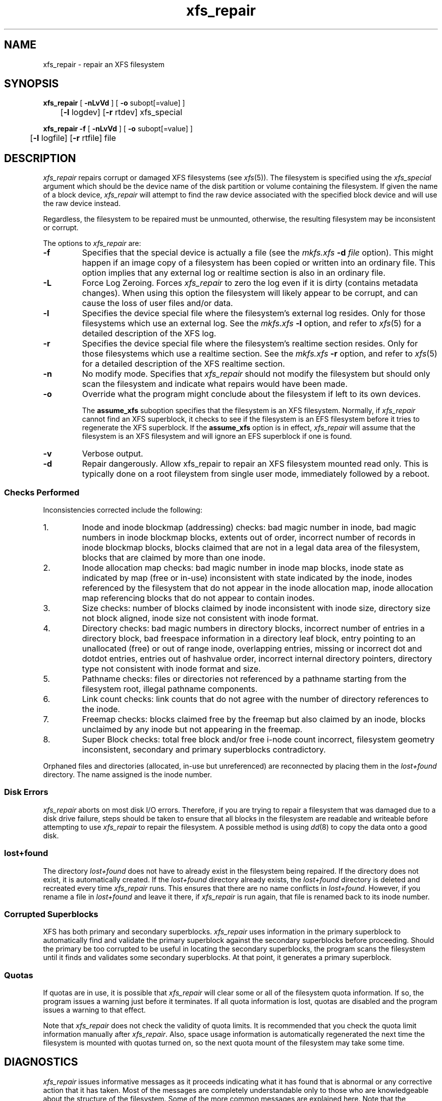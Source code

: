 .TH xfs_repair 8
.SH NAME
xfs_repair \- repair an XFS filesystem
.SH SYNOPSIS
.nf
\f3xfs_repair\f1 [ \f3\-nLvVd\f1 ] [ \f3\-o\f1 subopt[=value] ]
	[\f3-l\f1 logdev] [\f3-r\f1 rtdev] xfs_special
.sp .8v
\f3xfs_repair\f1 \f3\-f\f1 [ \f3\-nLvVd\f1 ] [ \f3\-o\f1 subopt[=value] ]
	[\f3-l\f1 logfile] [\f3-r\f1 rtfile] file
.fi
.SH DESCRIPTION
.I xfs_repair
repairs corrupt or damaged XFS filesystems
(see
.IR xfs (5)).
The filesystem is specified using the
.I xfs_special
argument which should be the device name of the
disk partition or volume containing
the filesystem.
If given the name of a block device,
.I xfs_repair
will attempt to find the raw device associated
with the specified block device and will use the raw device
instead.
.PP
Regardless, the filesystem to be repaired
must be unmounted,
otherwise, the resulting filesystem may be inconsistent or corrupt.
.PP
The options to \f2xfs_repair\f1 are:
.TP
.B \-f
Specifies that the special device is actually a file (see the
\f2mkfs.xfs\f1 \f3\-d\f1 \f2file\f1 option).
This might happen if an image copy
of a filesystem has been copied or written into an ordinary file.
This option implies that any external log or realtime section
is also in an ordinary file.
.TP
.B \-L
Force Log Zeroing.
Forces
.I xfs_repair
to zero the log even if it is dirty (contains metadata changes).
When using this option the filesystem will likely appear to be corrupt,
and can cause the loss of user files and/or data.
.TP
.B \-l
Specifies the device special file where the filesystem's external
log resides.
Only for those filesystems which use an external log.
See the
\f2mkfs.xfs\f1 \f3\-l\f1 option, and refer to
.IR xfs (5)
for a detailed description of the XFS log.
.TP
.B \-r
Specifies the device special file where the filesystem's realtime
section resides.
Only for those filesystems which use a realtime section.
See the
\f2mkfs.xfs\f1 \f3\-r\f1 option, and refer to
.IR xfs (5)
for a detailed description of the XFS realtime section.
.TP
.B \-n
No modify mode.
Specifies that
.I xfs_repair
should not modify the filesystem but should only scan the
filesystem and indicate what repairs would have been made.
.TP
.B \-o
Override what the program might conclude about the filesystem
if left to its own devices.
.IP
The
.B assume_xfs
suboption
specifies that the filesystem is an XFS filesystem.
Normally, if
.I xfs_repair
cannot find an XFS superblock, it checks to see if the
filesystem is an EFS filesystem before it tries to
regenerate the XFS superblock.
If the
.B assume_xfs
option is in effect,
.I xfs_repair
will assume that the filesystem is an XFS filesystem and
will ignore an EFS superblock if one is found.
.TP
.B \-v
Verbose output.
.TP
.B \-d
Repair dangerously. Allow xfs_repair to repair an XFS filesystem 
mounted read only. This is typically done on a root fileystem from 
single user mode, immediately followed by a reboot.
.SS Checks Performed
Inconsistencies corrected include the following:
.TP
1.
Inode and inode blockmap (addressing) checks:
bad magic number in inode,
bad magic numbers in inode blockmap blocks,
extents out of order,
incorrect number of records in inode blockmap blocks,
blocks claimed that are not in a legal data area of the filesystem,
blocks that are claimed by more than one inode.
.TP
2.
Inode allocation map checks:
bad magic number in inode map blocks,
inode state as indicated by map (free or in-use) inconsistent
with state indicated by the inode,
inodes referenced by the filesystem that do not appear in
the inode allocation map,
inode allocation map referencing blocks that do not appear
to contain inodes.
.TP
3.
Size checks:
number of blocks claimed by inode inconsistent with inode size,
directory size not block aligned,
inode size not consistent with inode format.
.TP
4.
Directory checks:
bad magic numbers in directory blocks,
incorrect number of entries in a directory block,
bad freespace information in a directory leaf block,
entry pointing to an unallocated (free) or out
of range inode,
overlapping entries,
missing or incorrect dot and dotdot entries,
entries out of hashvalue order,
incorrect internal directory pointers,
directory type not consistent with inode format and size.
.TP
5.
Pathname checks:
files or directories not referenced by a pathname starting from
the filesystem root,
illegal pathname components.
.TP
6.
Link count checks:
link counts that do not agree with the number of
directory references to the inode.
.TP
7.
Freemap checks:
blocks claimed free by the freemap but also claimed by an inode,
blocks unclaimed by any inode but not appearing in the freemap.
.TP
8.
Super Block checks:
total free block and/or free i-node count incorrect,
filesystem geometry inconsistent,
secondary and primary superblocks contradictory.
.PP
Orphaned files and directories (allocated, in-use but unreferenced) are
reconnected by placing them in the
.I lost+found
directory.
The name assigned is the inode number.
.SS Disk Errors
.I xfs_repair
aborts on most disk I/O errors.
Therefore, if you are trying
to repair a filesystem that was damaged due to a disk drive failure,
steps should be taken to ensure that
all blocks in the filesystem are readable and writeable
before attempting to use
.I xfs_repair
to repair the filesystem.
A possible method is using
.IR dd (8)
to copy the data onto a good disk.
.SS lost+found
The directory
.I lost+found
does not have to already exist in the filesystem being repaired.
If the directory does not exist, it is automatically created.
If the \f2lost+found\f1 directory already exists,
the \f2lost+found\f1
directory is deleted and recreated every time \f2xfs_repair\f1
runs.
This ensures that there are no name conflicts in \f2lost+found\f1.
However, if you rename a file in \f2lost+found\f1 and leave it there,
if \f2xfs_repair\f1 is run again, that file is renamed back to
its inode number.
.SS Corrupted Superblocks
XFS has both primary and secondary superblocks.
\f2xfs_repair\f1 uses information in the primary superblock
to automatically find and validate the primary superblock
against the secondary superblocks before proceeding.
Should the primary be too corrupted to be useful in locating
the secondary superblocks, the program scans the filesystem
until it finds and validates some secondary superblocks.
At that point, it generates a primary superblock.
.SS Quotas
If quotas are in use, it is possible that \f2xfs_repair\f1 will clear
some or all of the filesystem quota information.
If so, the program issues a warning just before it terminates.
If all quota information is lost, quotas are disabled and the
program issues a warning to that effect.
.PP
Note that \f2xfs_repair\f1 does not check the validity of quota limits.
It is recommended that you check the quota limit information manually
after \f2xfs_repair\f1.
Also, space usage information is automatically regenerated the
next time the filesystem is mounted with quotas turned on, so the
next quota mount of the filesystem may take some time.
.SH DIAGNOSTICS
.I xfs_repair
issues informative messages as it proceeds
indicating what it has found that is abnormal or any corrective
action that it has taken.
Most of the messages are completely understandable only to those
who are knowledgeable about the structure of the filesystem.
Some of the more common messages are explained here.
Note that the language of the messages is slightly different
if \f2xfs_repair\f1 is run in no-modify mode because the program is not
changing anything on disk.
No-modify mode indicates what it would do to repair the filesystem
if run without the no-modify flag.
.PP
disconnected inode \f3xxxx\f1, moving to \f2lost+found\f1
.IP
An inode numbered
.B xxxx
was not connected to the filesystem
directory tree and was reconnected to the \f2lost+found\f1 directory.
The inode is assigned the name of its inode number (i-number).
If a \f2lost+found\f1 directory does not exist, it is automatically
created.
.PP
disconnected dir inode \f3xxxx\f1, moving to \f2lost+found\f1
.IP
As above only the inode is a directory inode.
If a directory inode is attached to \f2lost+found\f1, all of its
children (if any) stay attached to the directory and therefore
get automatically reconnected when the directory is reconnected.
.PP
imap claims in-use inode \f3xxxx\f1 is free, correcting imap
.IP
The inode allocation map thinks that inode \f3xxxx\f1 is
free whereas examination of the inode indicates that the
inode may be in use (although it may be disconnected).
The program updates the inode allocation map.
.PP
imap claims free inode \f3xxxx\f1 is in use, correcting imap
.IP
The inode allocation map thinks that inode \f3xxxx\f1 is
in use whereas examination of the inode indicates that the
inode is not in use and therefore is free.
The program updates the inode allocation map.
.PP
resetting inode \f3xxxx\f1 nlinks from \f3x\f1 to \f3y\f1
.IP
The program detected a mismatch between the
number of valid directory entries referencing inode \f3xxxx\f1
and the number of references recorded in the inode and corrected the
the number in the inode.
.PP
\f3fork-type\f1 fork in ino \f3xxxx\f1 claims used block \f3yyyy\f1
.IP
Inode \f3xxxx\f1 claims a block \f3yyyy\f1 that is used (claimed)
by either another inode or the filesystem itself for metadata storage.
The \f3fork-type\f1 is either \f3data\f1 or \f3attr\f1
indicating whether the problem lies in the portion of the
inode that tracks regular data or the portion of the inode
that stores XFS attributes.
If the inode is a real-time (rt) inode, the message says so.
Any inode that claims blocks used by the filesystem is deleted.
If two or more inodes claim the same block, they are both deleted.
.PP
\f3fork-type\f1 fork in ino \f3xxxx\f1 claims dup extent ...
.IP
Inode \f3xxxx\f1 claims a block in an extent known to be
claimed more than once.
The offset in the inode, start and length of the extent is given.
The message is slightly different
if the inode is a real-time (rt) inode and the extent is therefore
a real-time (rt) extent.
.PP
inode \f3xxxx\f1 - bad extent ...
.IP
An extent record in the blockmap of inode \f3xxxx\f1 claims
blocks that are out of the legal range of the filesystem.
The message supplies the start, end, and file offset of
the extent.
The message is slightly different
if the extent is a real-time (rt) exent.
.PP
bad \f3fork-type\f1 fork in inode \f3xxxx\f1
.IP
There was something structurally wrong or inconsistent with the
data structures that map offsets to filesystem blocks.
.PP
cleared inode \f3xxxx\f1
.IP
There was something wrong with the inode that
was uncorrectable so the program freed the inode.
This usually happens because the inode claims
blocks that are used by something else or the inode itself
is badly corrupted.
Typically, this message
is preceded by one or more messages indicating why the
inode needed to be cleared.
.PP
bad attribute fork in inode \f3xxxx\f1, clearing attr fork
.IP
There was something wrong with the portion of the inode that
stores XFS attributes (the attribute fork) so the program reset
the attribute fork.
As a result of this, all attributes on that inode are lost.
.PP
correcting nextents for inode \f3xxxx\f1, was \f3x\f1 - counted \f3y\f1
.IP
The program found that the number of extents used to store
the data in the inode is wrong and corrected the number.
The message refers to nextents if the count is wrong
on the number of extents used to store attribute information.
.PP
entry \f3"name"\f1 in dir \f3xxxx\f1 not consistent
with ..
value (\f3yyyy\f1) in dir ino \f3xxxx\f1,
junking entry \f3"name"\f1 in directory inode \f3xxxx\f1
.IP
The entry \f3"name"\f1 in directory inode \f3xxxx\f1 references a
directory inode \f3yyyy\f1.
However, the ..\& entry in directory \f3yyyy\f1 does not point
back to directory \f3xxxx\f1,
so the program deletes the entry \f3"name"\f1 in directory inode
\f3xxxx\f1.
If the directory inode \f3yyyy\f1 winds up becoming a disconnected
inode as a result of this, it is moved to \f2lost+found\f1 later.
.PP
entry \f3"name"\f1 in dir \f3xxxx\f1 references already
connected dir ino \f3yyyy\f1,
junking entry \f3"name"\f1 in directory inode \f3xxxx\f1
.IP
The entry \f3"name"\f1 in directory inode \f3xxxx\f1 points to a
directory inode \f3yyyy\f1 that is known to be a child of another
directory.
Therefore, the entry is invalid and is deleted.
This message refers to an entry in a small directory.
If this were a large directory, the last phrase would read
"will clear entry".
.PP
entry references free inode \f3xxxx\f1 in directory \f3yyyy\f1,
will clear entry
.IP
An entry in directory inode \f3yyyy\f1 references an inode \f3xxxx\f1
that is known to be free.
The entry is therefore invalid and is deleted.
This message refers to a large directory.
If the directory were small, the message would read "junking entry ...".
.SH EXIT STATUS
.I xfs_repair -n
(no modify node)
will return a status of 1 if filesystem corruption was detected and
0 if no filesystem corruption was detected.
.I xfs_repair
run without the \-n option will always return a status code of 0.
.SH BUGS
The filesystem to be checked and repaired must have been
unmounted cleanly using normal system administration procedures
(the
.IR umount (8)
command or system shutdown), not as a result of a crash or system reset.
If the filesystem has not been unmounted cleanly, mount it and unmount
it cleanly before running
.IR xfs_repair .
.PP
.I xfs_repair
does not do a thorough job on XFS extended attributes.
The structure of the attribute fork will be consistent,
but only the contents of attribute forks that will fit into
an inode are checked.
This limitation will be fixed in the future.
.PP
The no-modify mode (\f3\-n\f1 option) is not completely
accurate.
It does not catch inconsistencies in the freespace and inode
maps, particularly lost blocks or subtly corrupted maps (trees).
.PP
The no-modify mode can generate repeated warnings about
the same problems because it cannot fix the problems as they
are encountered.
.SH SEE ALSO
dd(1),
mkfs.xfs(8),
umount(8),
xfs_check(8),
xfs(5).
